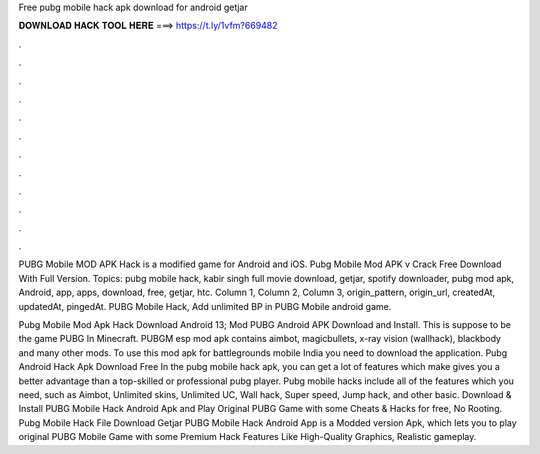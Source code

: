 Free pubg mobile hack apk download for android getjar



𝐃𝐎𝐖𝐍𝐋𝐎𝐀𝐃 𝐇𝐀𝐂𝐊 𝐓𝐎𝐎𝐋 𝐇𝐄𝐑𝐄 ===> https://t.ly/1vfm?669482



.



.



.



.



.



.



.



.



.



.



.



.

PUBG Mobile MOD APK Hack is a modified game for Android and iOS. Pubg Mobile Mod APK v Crack Free Download With Full Version. Topics: pubg mobile hack, kabir singh full movie download, getjar, spotify downloader, pubg mod apk, Android, app, apps, download, free, getjar, htc. Column 1, Column 2, Column 3, origin_pattern, origin_url, createdAt, updatedAt, pingedAt. PUBG Mobile Hack, Add unlimited BP in PUBG Mobile android game.

Pubg Mobile Mod Apk Hack Download Android 13; Mod PUBG Android APK Download and Install. This is suppose to be the game PUBG In Minecraft. PUBGM esp mod apk contains aimbot, magicbullets, x-ray vision (wallhack), blackbody and many other mods. To use this mod apk for battlegrounds mobile India you need to download the application. Pubg Android Hack Apk Download Free In the pubg mobile hack apk, you can get a lot of features which make gives you a better advantage than a top-skilled or professional pubg player. Pubg mobile hacks include all of the features which you need, such as Aimbot, Unlimited skins, Unlimited UC, Wall hack, Super speed, Jump hack, and other basic. Download & Install PUBG Mobile Hack Android Apk and Play Original PUBG Game with some Cheats & Hacks for free, No Rooting. Pubg Mobile Hack File Download Getjar PUBG Mobile Hack Android App is a Modded version Apk, which lets you to play original PUBG Mobile Game with some Premium Hack Features Like High-Quality Graphics, Realistic gameplay.
